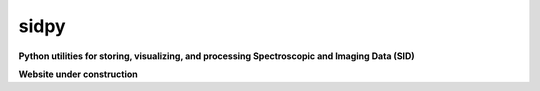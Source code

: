 =====
sidpy
=====

**Python utilities for storing, visualizing, and processing Spectroscopic and Imaging Data (SID)**

**Website under construction**